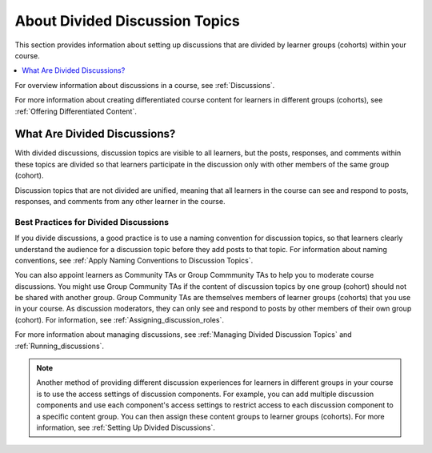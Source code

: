 .. :diataxis-type: concept

.. _About Divided Discussions:

###################################
About Divided Discussion Topics
###################################

This section provides information about setting up discussions that are
divided by learner groups (cohorts) within your course.

.. contents::
  :local:
  :depth: 1

For overview information about discussions in a course, see :ref:`Discussions`.

For more information about creating differentiated course content for learners
in different groups (cohorts), see :ref:`Offering Differentiated Content`.


******************************
What Are Divided Discussions?
******************************

With divided discussions, discussion topics are visible to all learners, but
the posts, responses, and comments within these topics are divided so that
learners participate in the discussion only with other members of the same
group (cohort).

Discussion topics that are not divided are unified, meaning that all learners
in the course can see and respond to posts, responses, and comments from any
other learner in the course.

=======================================
Best Practices for Divided Discussions
=======================================

If you divide discussions, a good practice is to use a naming convention for
discussion topics, so that learners clearly understand the audience for a
discussion topic before they add posts to that topic. For information about
naming conventions, see :ref:`Apply Naming Conventions to Discussion Topics`.

You can also appoint learners as Community TAs or Group Commmunity
TAs to help you to moderate course discussions. You might use Group
Community TAs if the content of discussion topics by one group (cohort) should not be
shared with another group. Group Community TAs are themselves members of
learner groups (cohorts) that you use in your course. As discussion moderators, they can
only see and respond to posts by other members of their own group (cohort). For information,
see :ref:`Assigning_discussion_roles`.

For more information about managing discussions, see :ref:`Managing Divided
Discussion Topics` and :ref:`Running_discussions`.

.. note::

  Another method of providing different discussion experiences for learners in
  different groups in your course is to use the access settings of discussion
  components. For example, you can add multiple discussion components and use
  each component's access settings to restrict access to each discussion
  component to a specific content group. You can then assign these content
  groups to learner groups (cohorts). For more information,
  see :ref:`Setting Up Divided Discussions`.

.. seealso::
 :class: dropdown

 :ref:`Setting Up Divided Discussions` (how-to)

  
